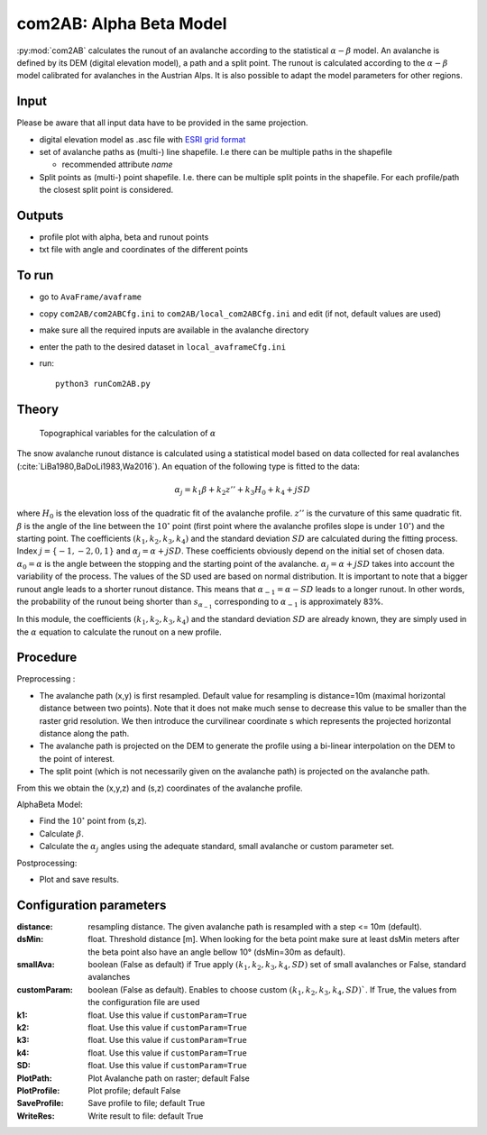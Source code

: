 com2AB: Alpha Beta Model
==========================

:py:mod:`com2AB` calculates the runout of an avalanche according to the statistical :math:`\alpha-\beta` model.
An avalanche is defined by its DEM (digital elevation model), a path and a split point.
The runout is calculated according to the :math:`\alpha-\beta` model calibrated for avalanches in the Austrian Alps.
It is also possible to adapt the model parameters for other regions.

Input
-----

Please be aware that all input data have to be provided in the same projection.

* digital elevation model as .asc file with `ESRI grid format <https://desktop.arcgis.com/en/arcmap/10.3/manage-data/raster-and-images/esri-ascii-raster-format.htm>`_
* set of avalanche paths as (multi-) line shapefile. I.e there can be multiple paths in the shapefile

  - recommended attribute *name*

* Split points as (multi-) point shapefile. I.e. there can be multiple split points in the shapefile. For each
  profile/path the closest split point is considered.

Outputs
--------

* profile plot with alpha, beta and runout points
* txt file with angle and coordinates of the different points

To run
-------

* go to ``AvaFrame/avaframe``
* copy ``com2AB/com2ABCfg.ini`` to ``com2AB/local_com2ABCfg.ini`` and edit (if not, default values are used)
* make sure all the required inputs are available in the avalanche directory
* enter the path to the desired dataset in ``local_avaframeCfg.ini``
* run::

      python3 runCom2AB.py


Theory
------

.. figure:: _static/AlphaBeta_theory.png

        Topographical variables for the calculation of :math:`\alpha`


The snow avalanche runout distance is calculated using a statistical model
based on data collected for real avalanches
(:cite:`LiBa1980,BaDoLi1983,Wa2016`). An equation of the following type is
fitted to the data:

.. math::
    \alpha_j = k_1 \beta + k_2 z'' + k_3 H_0 + k_4 + j SD

where :math:`H_0` is the elevation loss of the quadratic fit of the avalanche
profile. :math:`z''` is the curvature of this same quadratic fit. :math:`\beta`
is the angle of the line between the :math:`10^\circ` point (first point where
the avalanche profiles slope is under :math:`10^\circ`) and the starting point.
The coefficients :math:`(k_1, k_2, k_3, k_4)` and the standard deviation
:math:`SD` are calculated during the fitting process. Index
:math:`j=\{-1,-2,0,1\}` and :math:`\alpha_j= \alpha + j SD`. These coefficients
obviously depend on the initial set of chosen data. :math:`\alpha_0= \alpha` is
the angle between the stopping and the starting point of the avalanche.
:math:`\alpha_j= \alpha + j SD` takes into account the variability of the
process. The values of the SD used are based on normal distribution. It is
important to note that a bigger runout angle leads to a shorter runout
distance. This means that :math:`\alpha_{-1}= \alpha - SD` leads to a longer
runout. In other words, the probability of the runout being shorter than
:math:`s_{\alpha_{-1}}` corresponding to :math:`\alpha_{-1}` is approximately
83%.


In this module, the coefficients :math:`(k_1, k_2, k_3, k_4)` and the standard
deviation :math:`SD` are already known, they are simply used in the :math:`\alpha`
equation to calculate the runout on a new profile.

Procedure
-----------

Preprocessing :

* The avalanche path (x,y) is first resampled. Default value for resampling is distance=10m (maximal horizontal distance between two points).
  Note that it does not make much sense to decrease this value to be smaller than the raster grid resolution.
  We then introduce the curvilinear coordinate s which represents the projected horizontal distance along the path.

* The avalanche path is projected on the DEM to generate the profile using a bi-linear interpolation on the DEM to the point of interest.
* The split point (which is not necessarily given on the avalanche path) is projected on the avalanche path.

From this we obtain the (x,y,z) and (s,z) coordinates of the avalanche profile.

AlphaBeta Model:

* Find the :math:`10^\circ` point from (s,z).
* Calculate :math:`\beta`.
* Calculate the :math:`\alpha_j` angles using the adequate standard, small avalanche or custom parameter set.

Postprocessing:

* Plot and save results.

Configuration parameters
---------------------------------

:distance: resampling distance. The given avalanche path is resampled with a step <= 10m (default).

:dsMin: float. Threshold distance [m]. When looking for the beta point make sure at least dsMin meters after the beta point also have an angle bellow 10° (dsMin=30m as default).

:smallAva: boolean (False as default) if True apply :math:`(k_1, k_2, k_3, k_4, SD)` set of small avalanches or False, standard avalanches

:customParam: boolean (False as default). Enables to choose custom :math:`(k_1, k_2, k_3, k_4, SD)``. If True,
  the values from the configuration file are used

:k1: float. Use this value if ``customParam=True``

:k2: float. Use this value if ``customParam=True``

:k3: float. Use this value if ``customParam=True``

:k4: float. Use this value if ``customParam=True``

:SD: float. Use this value if ``customParam=True``


:PlotPath: Plot Avalanche path on raster; default False
:PlotProfile: Plot profile; default False
:SaveProfile: Save profile to file; default True
:WriteRes: Write result to file: default True
